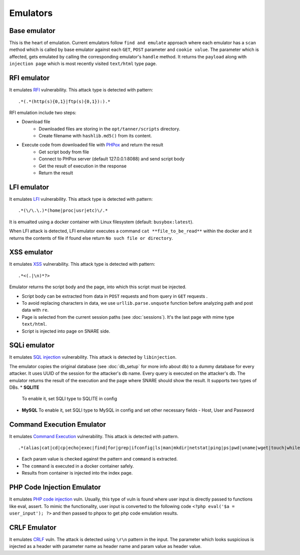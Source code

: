 Emulators
---------
Base emulator
~~~~~~~~~~~~~
This is the heart of emulation. Current emulators follow ``find and emulate`` approach where each emulator has a ``scan`` method
which is called by base emulator against each ``GET``, ``POST`` parameter and ``cookie value``. The parameter which is affected, gets
emulated by calling the corresponding emulator's ``handle`` method. It returns the ``payload`` along with ``injection page`` which is most recently visited ``text/html`` type page.

RFI emulator
~~~~~~~~~~~~
It emulates RFI_ vulnerability. This attack type is detected with pattern:

::

.*(.*(http(s){0,1}|ftp(s){0,1}):).*

RFI emulation include two steps:

* Download file
   * Downloaded files are storing in the ``opt/tanner/scripts`` directory.
   * Create filename with ``hashlib.md5()`` from its content.
* Execute code from downloaded file with PHPox_ and return the result
   * Get script body from file
   * Connect to PHPox server (default 127.0.0.1:8088) and send script body
   * Get the result of execution in the response
   * Return the result


LFI emulator
~~~~~~~~~~~~
It emulates LFI_ vulnerability. This attack type is detected with pattern:

::

.*(\/\.\.)*(home|proc|usr|etc)\/.*

It is emualted using a docker container with Linux filesystem (default: ``busybox:latest``).

When LFI attack is detected, LFI emulator executes a command ``cat **file_to_be_read**`` within the docker and it returns the contents
of file if found else return ``No such file or directory``.

XSS emulator
~~~~~~~~~~~~
It emulates XSS_ vulnerability. This attack type is detected with pattern:

::

.*<(.|\n)*?>


Emulator returns the script body and the page, into which this script must be injected.

* Script body can be extracted from data in ``POST`` requests and from query in ``GET`` requests .
* To avoid replacing characters in data, we use ``urllib.parse.unquote`` function before analyzing path and post data with ``re``.
* Page is selected from the current session paths (see :doc:`sessions`). It's the last page with mime type ``text/html``.
* Script is injected into page on SNARE side.

SQLi emulator
~~~~~~~~~~~~~

It emulates `SQL injection`_ vulnerability. This attack is detected by ``libinjection``.

The emulator copies the original database (see :doc:`db_setup` for more info about db) to a dummy database for every attacker.
It uses UUID of the session for the attacker's db name. Every query is executed on the attacker's db.
The emulator returns the result of the execution and the page where SNARE should show the result.
It supports two types of DBs.
* **SQLITE**
  To enable it, set SQLI type to SQLITE in config
* **MySQL**
  To enable it, set SQLI type to MySQL in config and set other necessary fields - Host, User and Password

Command Execution Emulator
~~~~~~~~~~~~~~~~~~~~~~~~~~

It emulates `Command Execution`_ vulnerability. This attack is detected with pattern.

::

.*(alias|cat|cd|cp|echo|exec|find|for|grep|ifconfig|ls|man|mkdir|netstat|ping|ps|pwd|uname|wget|touch|while).*

* Each param value is checked against the pattern and ``command`` is extracted.
* The ``command`` is executed in a docker container safely.
* Results from container is injected into the index page.

PHP Code Injection Emulator
~~~~~~~~~~~~~~~~~~~~~~~~~~~
It emulates `PHP code injection`_ vuln. Usually, this type of vuln is found where user input is directly passed to
functions like eval, assert. To mimic the functionality, user input is converted to the following code
``<?php eval('$a = user_input'); ?>`` and then passed to phpox to get php code emulation results.

CRLF Emulator
~~~~~~~~~~~~~
It emulates `CRLF`_ vuln. The attack is detected using ``\r\n`` pattern in the input. The parameter which looks suspicious
is injected as a header with parameter name as header name and param value as header value.

.. _RFI: https://en.wikipedia.org/wiki/File_inclusion_vulnerability#Remote_File_Inclusion
.. _PHPox: https://github.com/mushorg/phpox
.. _LFI: https://en.wikipedia.org/wiki/File_inclusion_vulnerability#Local_File_Inclusion
.. _XSS: https://en.wikipedia.org/wiki/Cross-site_scripting
.. _SQL injection: https://en.wikipedia.org/wiki/SQL_injection
.. _Command Execution: https://www.owasp.org/index.php/Command_Injection
.. _PHP Code Injection: https://www.owasp.org/index.php/Code_Injection
.. _CRLF: https://www.owasp.org/index.php/CRLF_Injection
.. _manual: https://github.com/client9/libinjection/wiki/doc-sqli-python
